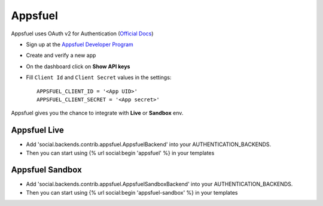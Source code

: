 Appsfuel
========
Appsfuel uses OAuth v2 for Authentication (`Official Docs`_)

- Sign up at the `Appsfuel Developer Program`_

- Create and verify a new app

- On the dashboard click on **Show API keys**

- Fill ``Client Id`` and ``Client Secret`` values in the settings::

      APPSFUEL_CLIENT_ID = '<App UID>'
      APPSFUEL_CLIENT_SECRET = '<App secret>'

Appsfuel gives you the chance to integrate with **Live** or **Sandbox** env.

Appsfuel Live
-------------

- Add 'social.backends.contrib.appsfuel.AppsfuelBackend' into your AUTHENTICATION_BACKENDS.

- Then you can start using {% url social:begin 'appsfuel' %} in your templates

Appsfuel Sandbox
----------------

- Add 'social.backends.contrib.appsfuel.AppsfuelSandboxBackend' into your AUTHENTICATION_BACKENDS.

- Then you can start using {% url social:begin 'appsfuel-sandbox' %} in your templates


.. _Official Docs: http://docs.appsfuel.com/api_reference#api_integration
.. _Appsfuel Developer Program: https://developer.appsfuel.com

